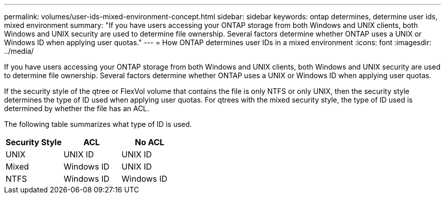 ---
permalink: volumes/user-ids-mixed-environment-concept.html
sidebar: sidebar
keywords: ontap determines, determine user ids, mixed environment
summary: "If you have users accessing your ONTAP storage from both Windows and UNIX clients, both Windows and UNIX security are used to determine file ownership. Several factors determine whether ONTAP uses a UNIX or Windows ID when applying user quotas."
---
= How ONTAP determines user IDs in a mixed environment
:icons: font
:imagesdir: ../media/

[.lead]
If you have users accessing your ONTAP storage from both Windows and UNIX clients, both Windows and UNIX security are used to determine file ownership. Several factors determine whether ONTAP uses a UNIX or Windows ID when applying user quotas.

If the security style of the qtree or FlexVol volume that contains the file is only NTFS or only UNIX, then the security style determines the type of ID used when applying user quotas. For qtrees with the mixed security style, the type of ID used is determined by whether the file has an ACL.

The following table summarizes what type of ID is used.
[cols="3*",options="header"]
|===
| Security Style| ACL| No ACL
a|
UNIX
a|
UNIX ID
a|
UNIX ID
a|
Mixed
a|
Windows ID
a|
UNIX ID
a|
NTFS
a|
Windows ID
a|
Windows ID
|===

// DP - August 6 2024 - ONTAP-2121